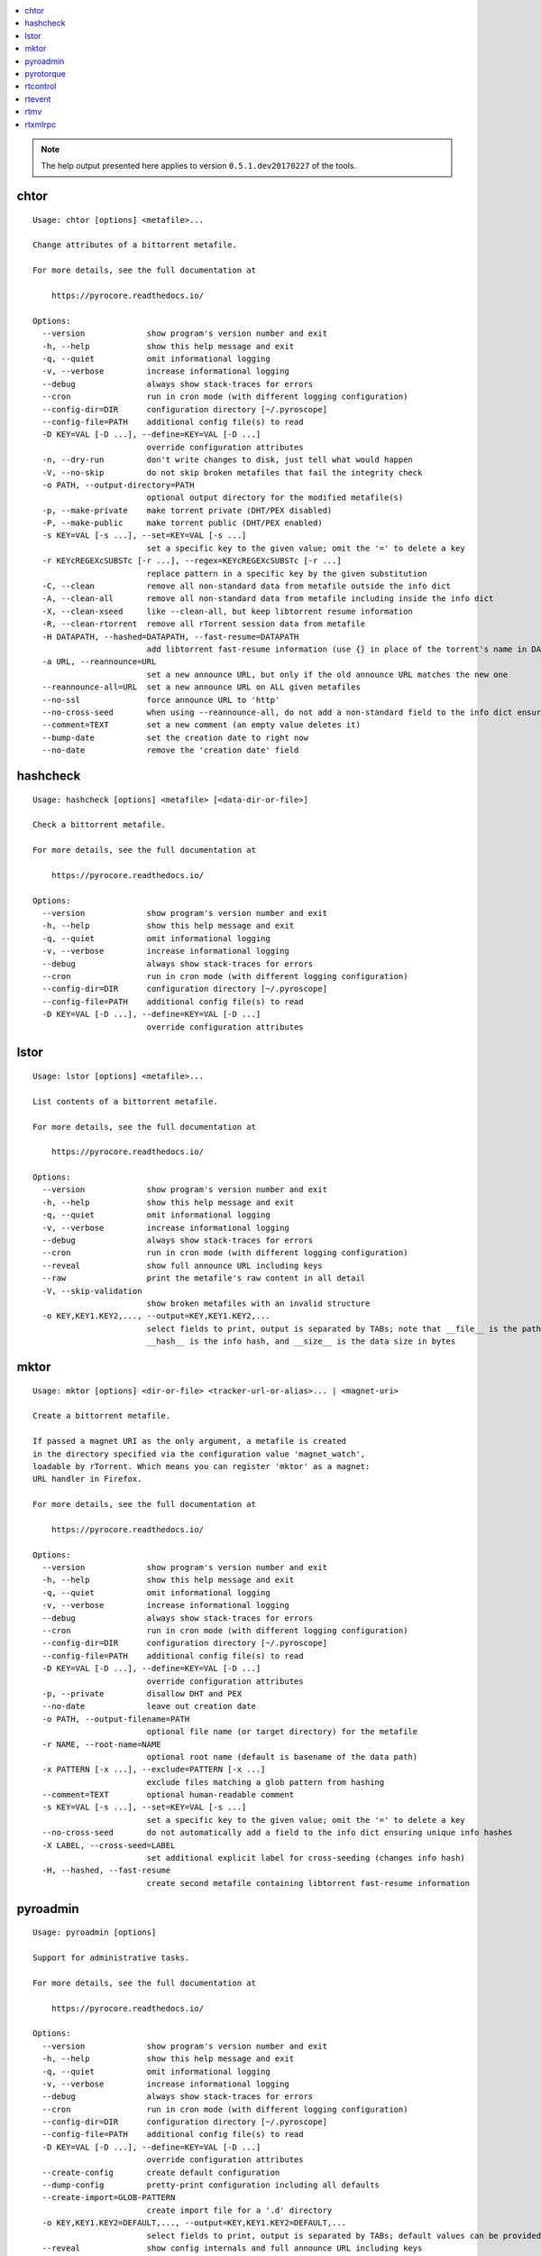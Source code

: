 .. automatically generated using 'paver gendocs'.

.. contents::
    :local:

.. note::

    The help output presented here applies to version ``0.5.1.dev20170227`` of the tools.

.. _cli-usage-chtor:

chtor
^^^^^

::

    Usage: chtor [options] <metafile>...

    Change attributes of a bittorrent metafile.

    For more details, see the full documentation at

        https://pyrocore.readthedocs.io/

    Options:
      --version             show program's version number and exit
      -h, --help            show this help message and exit
      -q, --quiet           omit informational logging
      -v, --verbose         increase informational logging
      --debug               always show stack-traces for errors
      --cron                run in cron mode (with different logging configuration)
      --config-dir=DIR      configuration directory [~/.pyroscope]
      --config-file=PATH    additional config file(s) to read
      -D KEY=VAL [-D ...], --define=KEY=VAL [-D ...]
                            override configuration attributes
      -n, --dry-run         don't write changes to disk, just tell what would happen
      -V, --no-skip         do not skip broken metafiles that fail the integrity check
      -o PATH, --output-directory=PATH
                            optional output directory for the modified metafile(s)
      -p, --make-private    make torrent private (DHT/PEX disabled)
      -P, --make-public     make torrent public (DHT/PEX enabled)
      -s KEY=VAL [-s ...], --set=KEY=VAL [-s ...]
                            set a specific key to the given value; omit the '=' to delete a key
      -r KEYcREGEXcSUBSTc [-r ...], --regex=KEYcREGEXcSUBSTc [-r ...]
                            replace pattern in a specific key by the given substitution
      -C, --clean           remove all non-standard data from metafile outside the info dict
      -A, --clean-all       remove all non-standard data from metafile including inside the info dict
      -X, --clean-xseed     like --clean-all, but keep libtorrent resume information
      -R, --clean-rtorrent  remove all rTorrent session data from metafile
      -H DATAPATH, --hashed=DATAPATH, --fast-resume=DATAPATH
                            add libtorrent fast-resume information (use {} in place of the torrent's name in DATAPATH)
      -a URL, --reannounce=URL
                            set a new announce URL, but only if the old announce URL matches the new one
      --reannounce-all=URL  set a new announce URL on ALL given metafiles
      --no-ssl              force announce URL to 'http'
      --no-cross-seed       when using --reannounce-all, do not add a non-standard field to the info dict ensuring unique info hashes
      --comment=TEXT        set a new comment (an empty value deletes it)
      --bump-date           set the creation date to right now
      --no-date             remove the 'creation date' field

.. _cli-usage-hashcheck:

hashcheck
^^^^^^^^^

::

    Usage: hashcheck [options] <metafile> [<data-dir-or-file>]

    Check a bittorrent metafile.

    For more details, see the full documentation at

        https://pyrocore.readthedocs.io/

    Options:
      --version             show program's version number and exit
      -h, --help            show this help message and exit
      -q, --quiet           omit informational logging
      -v, --verbose         increase informational logging
      --debug               always show stack-traces for errors
      --cron                run in cron mode (with different logging configuration)
      --config-dir=DIR      configuration directory [~/.pyroscope]
      --config-file=PATH    additional config file(s) to read
      -D KEY=VAL [-D ...], --define=KEY=VAL [-D ...]
                            override configuration attributes

.. _cli-usage-lstor:

lstor
^^^^^

::

    Usage: lstor [options] <metafile>...

    List contents of a bittorrent metafile.

    For more details, see the full documentation at

        https://pyrocore.readthedocs.io/

    Options:
      --version             show program's version number and exit
      -h, --help            show this help message and exit
      -q, --quiet           omit informational logging
      -v, --verbose         increase informational logging
      --debug               always show stack-traces for errors
      --cron                run in cron mode (with different logging configuration)
      --reveal              show full announce URL including keys
      --raw                 print the metafile's raw content in all detail
      -V, --skip-validation
                            show broken metafiles with an invalid structure
      -o KEY,KEY1.KEY2,..., --output=KEY,KEY1.KEY2,...
                            select fields to print, output is separated by TABs; note that __file__ is the path to the metafile,
                            __hash__ is the info hash, and __size__ is the data size in bytes

.. _cli-usage-mktor:

mktor
^^^^^

::

    Usage: mktor [options] <dir-or-file> <tracker-url-or-alias>... | <magnet-uri>

    Create a bittorrent metafile.

    If passed a magnet URI as the only argument, a metafile is created
    in the directory specified via the configuration value 'magnet_watch',
    loadable by rTorrent. Which means you can register 'mktor' as a magnet:
    URL handler in Firefox.

    For more details, see the full documentation at

        https://pyrocore.readthedocs.io/

    Options:
      --version             show program's version number and exit
      -h, --help            show this help message and exit
      -q, --quiet           omit informational logging
      -v, --verbose         increase informational logging
      --debug               always show stack-traces for errors
      --cron                run in cron mode (with different logging configuration)
      --config-dir=DIR      configuration directory [~/.pyroscope]
      --config-file=PATH    additional config file(s) to read
      -D KEY=VAL [-D ...], --define=KEY=VAL [-D ...]
                            override configuration attributes
      -p, --private         disallow DHT and PEX
      --no-date             leave out creation date
      -o PATH, --output-filename=PATH
                            optional file name (or target directory) for the metafile
      -r NAME, --root-name=NAME
                            optional root name (default is basename of the data path)
      -x PATTERN [-x ...], --exclude=PATTERN [-x ...]
                            exclude files matching a glob pattern from hashing
      --comment=TEXT        optional human-readable comment
      -s KEY=VAL [-s ...], --set=KEY=VAL [-s ...]
                            set a specific key to the given value; omit the '=' to delete a key
      --no-cross-seed       do not automatically add a field to the info dict ensuring unique info hashes
      -X LABEL, --cross-seed=LABEL
                            set additional explicit label for cross-seeding (changes info hash)
      -H, --hashed, --fast-resume
                            create second metafile containing libtorrent fast-resume information

.. _cli-usage-pyroadmin:

pyroadmin
^^^^^^^^^

::

    Usage: pyroadmin [options]

    Support for administrative tasks.

    For more details, see the full documentation at

        https://pyrocore.readthedocs.io/

    Options:
      --version             show program's version number and exit
      -h, --help            show this help message and exit
      -q, --quiet           omit informational logging
      -v, --verbose         increase informational logging
      --debug               always show stack-traces for errors
      --cron                run in cron mode (with different logging configuration)
      --config-dir=DIR      configuration directory [~/.pyroscope]
      --config-file=PATH    additional config file(s) to read
      -D KEY=VAL [-D ...], --define=KEY=VAL [-D ...]
                            override configuration attributes
      --create-config       create default configuration
      --dump-config         pretty-print configuration including all defaults
      --create-import=GLOB-PATTERN
                            create import file for a '.d' directory
      -o KEY,KEY1.KEY2=DEFAULT,..., --output=KEY,KEY1.KEY2=DEFAULT,...
                            select fields to print, output is separated by TABs; default values can be provided after the key
      --reveal              show config internals and full announce URL including keys
      --screenlet           create screenlet stub

.. _cli-usage-pyrotorque:

pyrotorque
^^^^^^^^^^

::

    Usage: pyrotorque [options]

    rTorrent queue manager & daemon.

    For more details, see the full documentation at

        https://pyrocore.readthedocs.io/

    Options:
      --version             show program's version number and exit
      -h, --help            show this help message and exit
      -q, --quiet           omit informational logging
      -v, --verbose         increase informational logging
      --debug               always show stack-traces for errors
      --cron                run in cron mode (with different logging configuration)
      --config-dir=DIR      configuration directory [~/.pyroscope]
      --config-file=PATH    additional config file(s) to read
      -D KEY=VAL [-D ...], --define=KEY=VAL [-D ...]
                            override configuration attributes
      -n, --dry-run         advise jobs not to do any real work, just tell what would happen
      --no-fork, --fg       Don't fork into background (stay in foreground and log to console)
      --stop                Stop running daemon
      --restart             Stop running daemon, then fork into background
      -?, --status          Check daemon status
      --pid-file=PATH       file holding the process ID of the daemon, when running in background
      --guard-file=PATH     guard file for the process watchdog

.. _cli-usage-rtcontrol:

rtcontrol
^^^^^^^^^

::

    Usage: rtcontrol [options] <filter>...

    Control and inspect rTorrent from the command line.

    Filter expressions take the form "<field>=<value>", and all expressions must
    be met (AND). If a field name is omitted, "name" is assumed. You can also use
    uppercase OR to build a list of alternative conditions.

    For numeric fields, a leading "+" means greater than, a leading "-" means less
    than. For string fields, the value is a glob pattern (*, ?, [a-z], [!a-z]), or
    a regex match enclosed by slashes. All string comparisons are case-ignoring.
    Multiple values separated by a comma indicate several possible choices (OR).
    "!" in front of a filter value negates it (NOT).

    See https://pyrocore.readthedocs.io/en/latest/usage.html#rtcontrol for more.

    Examples:
      - All 1:1 seeds         ratio=+1
      - All active torrents   xfer=+0
      - All seeding torrents  up=+0
      - Slow torrents         down=+0 down=-5k
      - Older than 2 weeks    completed=+2w
      - Big stuff             size=+4g
      - 1:1 seeds not on NAS  ratio=+1 'realpath=!/mnt/*'
      - Music                 kind=flac,mp3

    Use --help to get a list of all options.
    Use --help-fields to list all fields and their description.

    For more details, see the full documentation at

        https://pyrocore.readthedocs.io/

    Options:
      --version             show program's version number and exit
      -h, --help            show this help message and exit
      -q, --quiet           omit informational logging
      -v, --verbose         increase informational logging
      --debug               always show stack-traces for errors
      --cron                run in cron mode (with different logging configuration)
      --config-dir=DIR      configuration directory [~/.pyroscope]
      --config-file=PATH    additional config file(s) to read
      -D KEY=VAL [-D ...], --define=KEY=VAL [-D ...]
                            override configuration attributes
      --help-fields         show available fields and their description
      -n, --dry-run         don't commit changes, just tell what would happen
      --detach              run the process in the background
      -i, --interactive     interactive mode (prompt before changing things)
      --yes                 positively answer all prompts (e.g. --delete --yes)
      -S, --shell           escape output following shell rules
      -0, --nul, --print0   use a NUL character instead of a linebreak after items
      -c, --column-headers  print column headers
      -+, --stats           add sum / avg / median of numerical fields
      --summary             print only statistical summary, without the items
      --json                dump all items as JSON (use '-o f1,f2,...' to specify fields)
      -o FORMAT, --output-format=FORMAT
                            specify display format (use '-o-' to disable item display)
      -O FILE, --output-template=FILE
                            pass control of output formatting to the specified template
      -s [-]FIELD[,...], --sort-fields=[-]FIELD[,...]
                            fields used for sorting, descending if prefixed with a '-'; '-s*' uses output field list
      -r, --reverse-sort    reverse the sort order
      -A MODE, --anneal=MODE
                            modify result set using some pre-defined methods
      -/ [N-]M, --select=[N-]M
                            select result subset by item position (counting from 1)
      -V, --view-only       show search result only in default ncurses view
      --to-view=NAME        show search result only in named ncurses view
      --tee-view            ADDITIONALLY show search results in ncurses view (modifies -V and --to-view behaviour)
      --from-view=NAME      select only items that are on view NAME
      -M NAME, --modify-view=NAME
                            get items from given view and write result back to it (short-cut to combine --from-view and --to-view)
      --call=CMD            call an OS command pattern in the shell
      --spawn=CMD [--spawn ...]
                            execute OS command pattern(s) directly
      --start               start torrent
      --close, --stop       stop torrent
      -H, --hash-check      hash-check torrent (implies -i)
      --delete              remove torrent from client (implies -i)
      --purge, --delete-partial
                            delete PARTIAL data files and remove torrent from client (implies -i)
      --cull, --exterminate, --delete-all
                            delete ALL data files and remove torrent from client (implies -i)
      -T NAME, --throttle=NAME
                            assign to named throttle group (NULL=unlimited, NONE=global) (implies -i)
      --tag="TAG +TAG -TAG..."
                            add or remove tag(s)
      --custom=KEY=VALUE    set value of 'custom_KEY' field (KEY might also be 1..5)
      --exec=CMD, --xmlrpc=CMD
                            execute XMLRPC command pattern (implies -i)
      --ignore=0|1          set 'ignore commands' status on torrent
      --prio=0|1|2|3        set priority of torrent
      -F, --flush           flush changes immediately (save session data)

    Fields are:
      active                last time a peer was connected
      alias                 tracker alias or domain
      completed             time download was finished
      custom_KEY            named rTorrent custom attribute, e.g. 'custom_completion_target'
      directory             directory containing download data
      done                  completion in percent
      down                  download rate
      files                 list of files in this item
      fno                   number of files in this item
      hash                  info hash
      is_active             download active?
      is_complete           download complete?
      is_ghost              has no data file or directory?
      is_ignored            ignore commands?
      is_multi_file         single- or multi-file download?
      is_open               download open?
      is_private            private flag set (no DHT/PEX)?
      kind                  ALL kinds of files in this item (the same as kind_0)
      kind_N                file types that contribute at least N% to the item's total size
      leechtime             time taken from start to completion
      loaded                time metafile was loaded
      message               current tracker message
      metafile              path to torrent file
      name                  name (file or root directory)
      path                  path to download data
      prio                  priority (0=off, 1=low, 2=normal, 3=high)
      ratio                 normalized ratio (1:1 = 1.0)
      realpath              real path to download data
      seedtime              total seeding time after completion
      size                  data size
      started               time download was FIRST started
      stopped               time download was last stopped or paused
      tagged                has certain tags?
      throttle              throttle group name (NULL=unlimited, NONE=global)
      tracker               first in the list of announce URLs
      traits                automatic classification of this item (audio, video, tv, movie, etc.)
      up                    upload rate
      uploaded              amount of uploaded data
      views                 views this item is attached to
      xfer                  transfer rate

    Format specifiers are:
      delta                 Format a UNIX timestamp to a delta (relative to now).
      duration              Format a duration value in seconds to a readable form.
      iso                   Format a UNIX timestamp to an ISO datetime string.
      json                  JSON serialization.
      mtime                 Modification time of a path.
      pathbase              Base name of a path.
      pathdir               Directory containing the given path.
      pathext               Extension of a path (including the '.').
      pathname              Base name of a path, without its extension.
      pc                    Scale a ratio value to percent.
      raw                   Switch off the default field formatter.
      strip                 Strip leading and trailing whitespace.
      subst                 Replace regex with string.
      sz                    Format a byte sized value.

    Append format specifiers using a '.' to field names in '-o' lists,
    e.g. 'size.sz' or 'completed.raw.delta'.

.. _cli-usage-rtevent:

rtevent
^^^^^^^

::

    Usage: rtevent [options] <event> <infohash> [<args>...]

    Handle rTorrent events.

    For more details, see the full documentation at

        https://pyrocore.readthedocs.io/

    Options:
      --version             show program's version number and exit
      -h, --help            show this help message and exit
      -q, --quiet           omit informational logging
      -v, --verbose         increase informational logging
      --debug               always show stack-traces for errors
      --cron                run in cron mode (with different logging configuration)
      --config-dir=DIR      configuration directory [~/.pyroscope]
      --config-file=PATH    additional config file(s) to read
      -D KEY=VAL [-D ...], --define=KEY=VAL [-D ...]
                            override configuration attributes
      --no-fork, --fg       Don't fork into background (stay in foreground, default for terminal use)

.. _cli-usage-rtmv:

rtmv
^^^^

::

    Usage: rtmv [options] <source>... <target>

    Move data actively seeded in rTorrent.

    For more details, see the full documentation at

        https://pyrocore.readthedocs.io/

    Options:
      --version             show program's version number and exit
      -h, --help            show this help message and exit
      -q, --quiet           omit informational logging
      -v, --verbose         increase informational logging
      --debug               always show stack-traces for errors
      --cron                run in cron mode (with different logging configuration)
      --config-dir=DIR      configuration directory [~/.pyroscope]
      --config-file=PATH    additional config file(s) to read
      -D KEY=VAL [-D ...], --define=KEY=VAL [-D ...]
                            override configuration attributes
      -n, --dry-run         don't move data, just tell what would happen
      -F, --force-incomplete
                            force a move of incomplete data

.. _cli-usage-rtxmlrpc:

rtxmlrpc
^^^^^^^^

::

    Usage: rtxmlrpc [options] <method> <args>...

    Perform raw rTorrent XMLRPC calls, like "rtxmlrpc throttle.up.rate ''".
    Start arguments with "+" or "-" to indicate they're numbers (type i4 or i8).

    For more details, see the full documentation at

        https://pyrocore.readthedocs.io/

    Options:
      --version             show program's version number and exit
      -h, --help            show this help message and exit
      -q, --quiet           omit informational logging
      -v, --verbose         increase informational logging
      --debug               always show stack-traces for errors
      --cron                run in cron mode (with different logging configuration)
      --config-dir=DIR      configuration directory [~/.pyroscope]
      --config-file=PATH    additional config file(s) to read
      -D KEY=VAL [-D ...], --define=KEY=VAL [-D ...]
                            override configuration attributes
      -r, --repr            show Python pretty-printed response
      -x, --xml             show XML response
